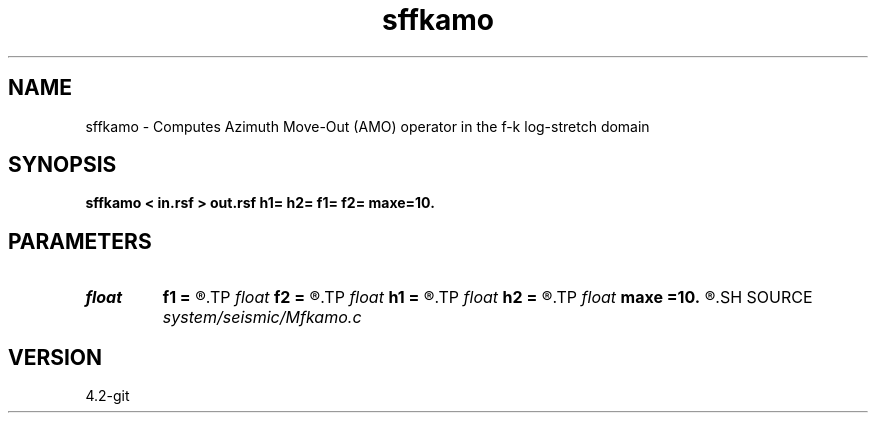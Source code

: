 .TH sffkamo 1  "APRIL 2023" Madagascar "Madagascar Manuals"
.SH NAME
sffkamo \- Computes Azimuth Move-Out (AMO) operator in the f-k log-stretch domain 
.SH SYNOPSIS
.B sffkamo < in.rsf > out.rsf h1= h2= f1= f2= maxe=10.
.SH PARAMETERS
.PD 0
.TP
.I float  
.B f1
.B =
.R  	input azimuth in degrees
.TP
.I float  
.B f2
.B =
.R  	output azimuth in degrees
.TP
.I float  
.B h1
.B =
.R  	input offset
.TP
.I float  
.B h2
.B =
.R  	output offset
.TP
.I float  
.B maxe
.B =10.
.R  	stability constraint
.SH SOURCE
.I system/seismic/Mfkamo.c
.SH VERSION
4.2-git
